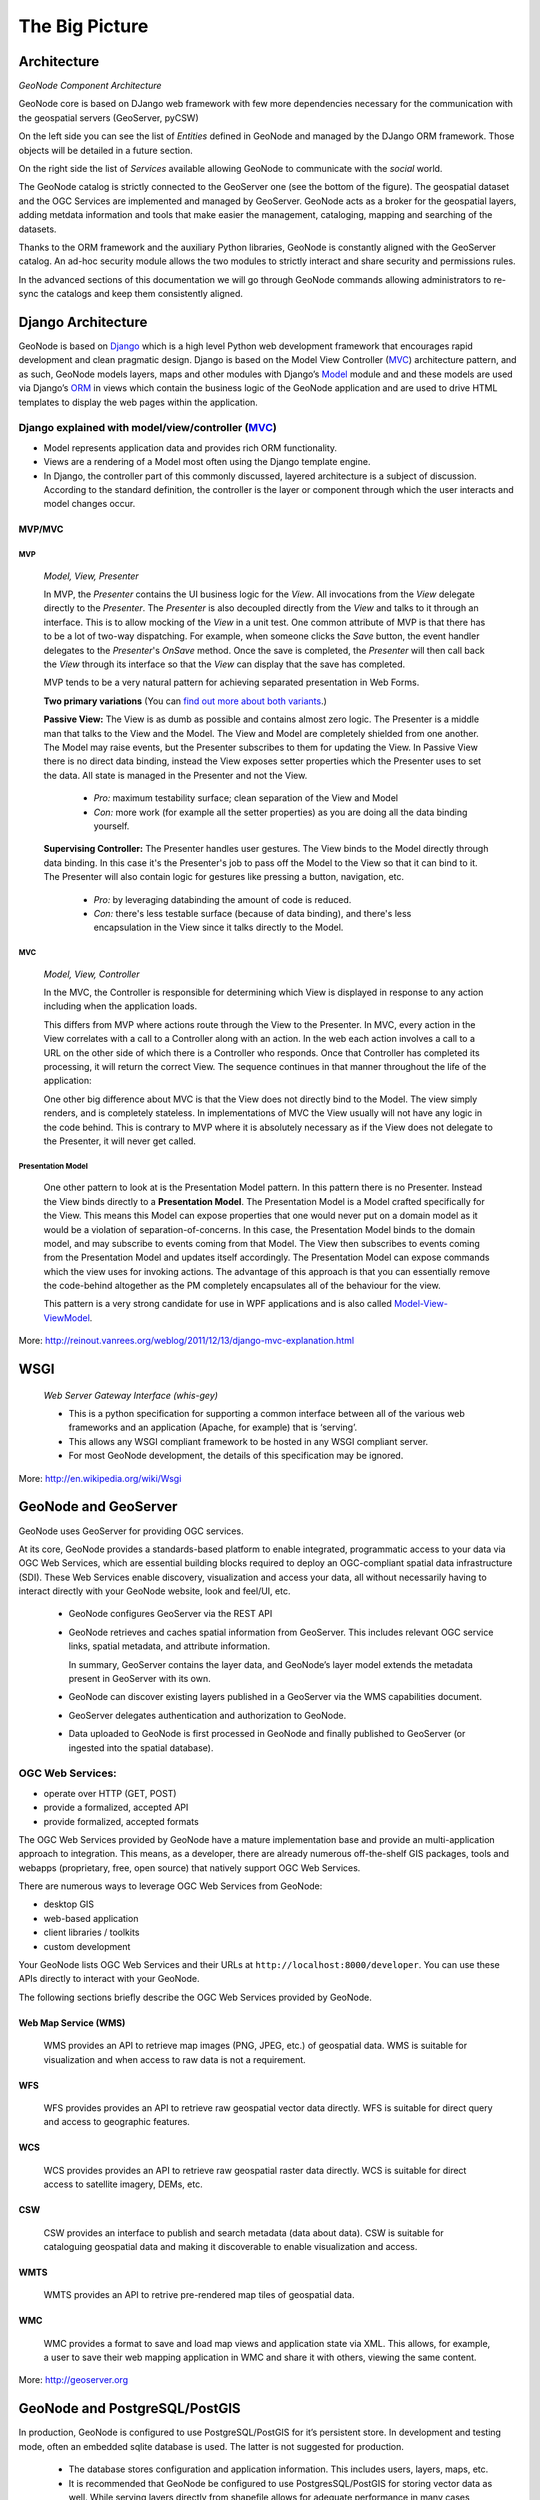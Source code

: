 .. _geonode_architecture:

===============
The Big Picture
===============

Architecture
============

.. image:: img/geonode_component_architecture.png
   :width: 600px
   :alt: GeoNode Component Architecture
*GeoNode Component Architecture*

GeoNode core is based on DJango web framework with few more dependencies necessary for the communication with the geospatial servers (GeoServer, pyCSW)

On the left side you can see the list of *Entities* defined in GeoNode and managed by the DJango ORM framework. Those objects will be detailed in a future section.

On the right side the list of *Services* available allowing GeoNode to communicate with the *social* world.

The GeoNode catalog is strictly connected to the GeoServer one (see the bottom of the figure). The geospatial dataset and the OGC Services are implemented and managed by GeoServer.
GeoNode acts as a broker for the geospatial layers, adding metdata information and tools that make easier the management, cataloging, mapping and searching of the datasets.

Thanks to the ORM framework and the auxiliary Python libraries, GeoNode is constantly aligned with the GeoServer catalog. An ad-hoc security module allows the two modules to strictly
interact and share security and permissions rules.

In the advanced sections of this documentation we will go through GeoNode commands allowing administrators to re-sync the catalogs and keep them consistently aligned.

Django Architecture
===================

GeoNode is based on `Django <www.djangoproject.com>`_ which is a high level Python web development framework that encourages rapid development and clean pragmatic design. 
Django is based on the Model View Controller (`MVC <http://en.wikipedia.org/wiki/Model%E2%80%93view%E2%80%93controller>`_) architecture pattern, and as such, 
GeoNode models layers, maps and other modules with Django’s `Model <https://docs.djangoproject.com/en/1.4/topics/db/models/>`_ module and and these models are used via 
Django’s `ORM <http://en.wikipedia.org/wiki/Object-relational_mapping>`_ in views which contain the business logic of the GeoNode application and are used to drive 
HTML templates to display the web pages within the application.

Django explained with model/view/controller (`MVC <http://reinout.vanrees.org/weblog/2011/12/13/django-mvc-explanation.html>`_)
-------------------------------------------------------------------------------------------------------------------------------

* Model represents application data and provides rich ORM functionality.
* Views are a rendering of a Model most often using the Django template engine.
* In Django, the controller part of this commonly discussed, layered architecture is a subject of discussion. According to the standard definition, the controller is the layer or component through which the user interacts and model changes occur.

MVP/MVC
.......

MVP
+++
    *Model, View, Presenter*

    In MVP, the *Presenter* contains the UI business logic for the *View*. All invocations from the *View* delegate directly to the *Presenter*. 
    The *Presenter* is also decoupled directly from the *View* and talks to it through an interface. 
    This is to allow mocking of the *View* in a unit test. One common attribute of MVP is that there has to be a lot of two-way dispatching. 
    For example, when someone clicks the *Save* button, the event handler delegates to the *Presenter*'s *OnSave* method. 
    Once the save is completed, the *Presenter* will then call back the *View* through its interface so that the *View* can display that the save has completed.

    MVP tends to be a very natural pattern for achieving separated presentation in Web Forms.
    
    **Two primary variations** (You can `find out more about both variants <http://www.codeplex.com/websf/Wiki/View.aspx?title=MVPDocumentation&referringTitle=bundles>`_.)
    
    **Passive View:** The View is as dumb as possible and contains almost zero logic. The Presenter is a middle man that talks to the View and the Model. The View and Model are completely shielded from one another. The Model may raise events, but the Presenter subscribes to them for updating the View. In Passive View there is no direct data binding, instead the View exposes setter properties which the Presenter uses to set the data. All state is managed in the Presenter and not the View.

        * *Pro:* maximum testability surface; clean separation of the View and Model
        * *Con:* more work (for example all the setter properties) as you are doing all the data binding yourself.
    
    **Supervising Controller:** The Presenter handles user gestures. The View binds to the Model directly through data binding. In this case it's the Presenter's job to pass off the Model to the View so that it can bind to it. The Presenter will also contain logic for gestures like pressing a button, navigation, etc.

        * *Pro:* by leveraging databinding the amount of code is reduced.
        * *Con:* there's less testable surface (because of data binding), and there's less encapsulation in the View since it talks directly to the Model.

MVC
+++
    *Model, View, Controller*
    
    In the MVC, the Controller is responsible for determining which View is displayed in response to any action including when the application loads. 
    
    This differs from MVP where actions route through the View to the Presenter. 
    In MVC, every action in the View correlates with a call to a Controller along with an action. In the web each action involves a call to a URL on the other side of which there is a Controller who responds. Once that Controller has completed its processing, it will return the correct View. 
    The sequence continues in that manner throughout the life of the application:
    
    .. code-block:: python
        :linenos:
        
        Action in the View
            -> Call to Controller
            -> Controller Logic
            -> Controller returns the View.

    One other big difference about MVC is that the View does not directly bind to the Model. The view simply renders, and is completely stateless. In implementations of MVC the View usually will not have any logic in the code behind. This is contrary to MVP where it is absolutely necessary as if the View does not delegate to the Presenter, it will never get called.

Presentation Model
++++++++++++++++++
    One other pattern to look at is the Presentation Model pattern. In this pattern there is no Presenter. Instead the View binds directly to a **Presentation Model**. 
    The Presentation Model is a Model crafted specifically for the View. This means this Model can expose properties that one would never put on a domain model as it would be a violation of separation-of-concerns. 
    In this case, the Presentation Model binds to the domain model, and may subscribe to events coming from that Model. 
    The View then subscribes to events coming from the Presentation Model and updates itself accordingly. 
    The Presentation Model can expose commands which the view uses for invoking actions. 
    The advantage of this approach is that you can essentially remove the code-behind altogether as the PM completely encapsulates all of the behaviour for the view. 
    
    This pattern is a very strong candidate for use in WPF applications and is also called `Model-View-ViewModel <http://msdn.microsoft.com/en-us/magazine/dd419663.aspx>`_.

More: `http://reinout.vanrees.org/weblog/2011/12/13/django-mvc-explanation.html <http://reinout.vanrees.org/weblog/2011/12/13/django-mvc-explanation.html>`_

WSGI
====
    *Web Server Gateway Interface (whis-gey)*

    * This is a python specification for supporting a common interface between all of the various web frameworks and an application (Apache, for example) that is ‘serving’.
    * This allows any WSGI compliant framework to be hosted in any WSGI compliant server.
    * For most GeoNode development, the details of this specification may be ignored.
    
More: `http://en.wikipedia.org/wiki/Wsgi <http://en.wikipedia.org/wiki/Wsgi>`_

GeoNode and GeoServer
=====================

GeoNode uses GeoServer for providing OGC services.

At its core, GeoNode provides a standards-based platform to enable integrated, programmatic access to your data via OGC Web Services, which are essential building blocks required to deploy an OGC-compliant spatial data infrastructure (SDI).  These Web Services enable discovery, visualization and access your data, all without necessarily having to interact directly with your GeoNode website, look and feel/UI, etc.

    * GeoNode configures GeoServer via the REST API
    * GeoNode retrieves and caches spatial information from GeoServer. This includes relevant OGC service links, spatial metadata, and attribute information.
    
      In summary, GeoServer contains the layer data, and GeoNode’s layer model extends the metadata present in GeoServer with its own.
    * GeoNode can discover existing layers published in a GeoServer via the WMS capabilities document.
    * GeoServer delegates authentication and authorization to GeoNode.
    * Data uploaded to GeoNode is first processed in GeoNode and finally published to GeoServer (or ingested into the spatial database).

OGC Web Services:
-----------------

- operate over HTTP (GET, POST)
- provide a formalized, accepted API
- provide formalized, accepted formats

The OGC Web Services provided by GeoNode have a mature implementation base and provide an multi-application approach to integration.  This means, as a developer, there are already numerous off-the-shelf GIS packages, tools and webapps (proprietary, free, open source) that natively support OGC Web Services.

There are numerous ways to leverage OGC Web Services from GeoNode:

- desktop GIS
- web-based application
- client libraries / toolkits
- custom development

Your GeoNode lists OGC Web Services and their URLs at ``http://localhost:8000/developer``.  You can use these APIs directly to interact with your GeoNode.

The following sections briefly describe the OGC Web Services provided by GeoNode.

Web Map Service (WMS)
.....................
    WMS provides an API to retrieve map images (PNG, JPEG, etc.) of geospatial data.  WMS is suitable for visualization and when access to raw data is not a requirement.

WFS
...
    WFS provides provides an API to retrieve raw geospatial vector data directly.  WFS is suitable for direct query and access to geographic features.

WCS
...
    WCS provides provides an API to retrieve raw geospatial raster data directly.  WCS is suitable for direct access to satellite imagery, DEMs, etc.

CSW
...
    CSW provides an interface to publish and search metadata (data about data).  CSW is suitable for cataloguing geospatial data and making it discoverable to enable visualization and access.

WMTS
....
    WMTS provides an API to retrive pre-rendered map tiles of geospatial data.

WMC
...
    WMC provides a format to save and load map views and application state via XML.  This allows, for example, a user to save their web mapping application in WMC and share it with others, viewing the same content.

More: `http://geoserver.org <http://geoserver.org>`_

GeoNode and PostgreSQL/PostGIS
==============================

In production, GeoNode is configured to use PostgreSQL/PostGIS for it’s persistent store. In development and testing mode, often an embedded sqlite database is used. The latter is not suggested for production.

    * The database stores configuration and application information. This includes users, layers, maps, etc.
    * It is recommended that GeoNode be configured to use PostgresSQL/PostGIS for storing vector data as well. While serving layers directly from shapefile allows for adequate performance in many cases, storing features in the database allows for better performance especially when using complex style rules based on attributes.

GeoNode and pycsw
=================

GeoNode is built with pycsw embedded as the default CSW server component.

Publishing
==========

Since pycsw is embedded in GeoNode, layers published within GeoNode are automatically published to pycsw and discoverable via CSW. No additional configuration or actions are required to publish layers, maps or documents to pycsw.

Discovery
=========

GeoNode’s CSW endpoint is deployed available at ``http://localhost:8000/catalogue/csw`` and is available for clients to use for standards-based discovery. See http://docs.pycsw.org/en/latest/tools.html for a list of CSW clients and tools.

Javascript in GeoNode
=====================

    GeoNode provides a number of facilities for interactivity in the web browser built on top of several high-quality JavaScript frameworks:

    * `Bootstrap <http://getbootstrap.com/>`_ for GeoNode's front-end user interface and common user interaction.
    * `Bower <http://bower.io/>`_ for GeoNode's front-end package management.
    * `ExtJS <http://extjs.com/>`_ for component-based UI construction and data access
    * `OpenLayers <http://openlayers.org/>`_ for interactive mapping and other geospatial operations
    * `GeoExt <http://geoext.org/>`_ for integrating ExtJS with OpenLayers
    * `Grunt <http://gruntjs.com/>`_ for front-end task automation.
    * `GXP <http://projects.opengeo.org/gxp>`_ for providing some higher-level application building facilities on top of GeoExt, as well
      as improving integration with GeoServer.
    * `jQuery <http://jquery.com>`_ to abstract javascript manipulation, event handling, animation and Ajax.

    GeoNode uses application-specific modules to handle pages and services that are unique to GeoNode.  This framework includes:

    * A `GeoNode mixin <https://github.com/GeoNode/geonode/blob/master/geonode/static/geonode/js/extjs/GeoNode-mixin.js>`_  class
      that provides GeoExplorer with the methods needed to properly function in GeoNode.  The class
      is responsible for checking permissions, retrieving and submitting the `CSRF token <https://docs.djangoproject.com/en/dev/ref/contrib/csrf/>`_,
      and user authentication.

    * A `search module <https://github.com/GeoNode/geonode/tree/master/geonode/static/geonode/js/search>`_ responsible for the GeoNode's site-wide search functionality.
    * An `upload and status module <https://github.com/GeoNode/geonode/tree/master/geonode/static/geonode/js/upload>`_ to support file uploads.
    * `Template files <https://github.com/GeoNode/geonode/tree/master/geonode/static/geonode/js/templates>`_ for generating commonly used html sections.
    * A `front-end testing module <https://github.com/GeoNode/geonode/tree/master/geonode/static/geonode/js/tests>`_ to test GeoNode javascript.

    The following concepts are particularly important for developing on top of the
    GeoNode's JavaScript framework.

    * Components - Ext components handle most interactive functionality in
      "regular" web pages.  For example, the scrollable/sortable/filterable table
      on the default Search page is a Grid component.  While GeoNode does use some
      custom components, familiarity with the idea of Components used by ExtJS is
      applicable in GeoNode development.

    * Viewers - Viewers display interactive maps in web pages, optionally decorated
      with Ext controls for toolbars, layer selection, etc.  Viewers in GeoNode use
      the GeoExplorer base class, which builds on top of GXP's Viewer to provide
      some common functionality such as respecting site-wide settings for
      background layers. Viewers can be used as components embedded in pages, or
      they can be full-page JavaScript applications.

    * Controls - Controls are tools for use in OpenLayers maps (such as a freehand
      control for drawing new geometries onto a map, or an identify control for
      getting information about individual features on a map.)  GeoExt provides
      tools for using these controls as ExtJS "Actions" - operations that can be
      invoked as buttons or menu options or associated with other events.